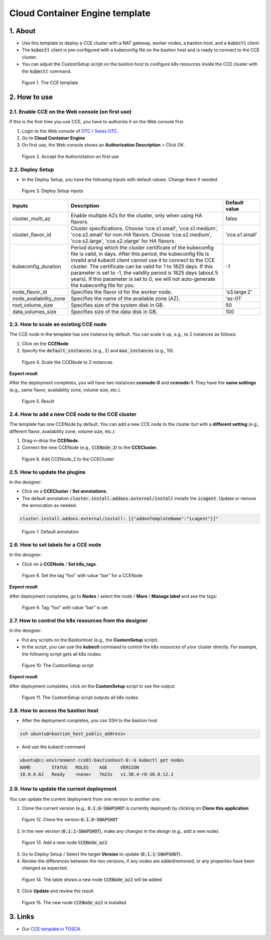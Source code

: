 .. _cce:

*******************************
Cloud Container Engine template
*******************************

1. About
========

* Use this template to deploy a CCE cluster with a NAT gateway, worker nodes, a bastion host, and a :code:`kubectl` client.
* The :code:`kubectl` client is pre-configured with a kubeconfig file on the bastion host and is ready to connect to the CCE cluster.
* You can adjust the CustomSetup script on the bastion host to configure k8s resources inside the CCE cluster with the :code:`kubectl` command.

.. figure:: /_static/images/service-catalogs/cce1.png
  :width: 900

  Figure 1. The CCE template

2. How to use
=============

2.1. Enable CCE on the Web console (on first use)
-------------------------------------------------

If this is the first time you use CCE, you have to authorize it on the Web console first.

1. Login to the Web console of `OTC <https://console.otc.t-systems.com>`_ / `Swiss OTC <https://console.sc.otc.t-systems.com>`_.
2. Go to **Cloud Container Engine**
3. On first use, the Web console shows an **Authorization Description** > Click OK.

.. figure:: /_static/images/service-catalogs/cce_enable.png
  :width: 700

  Figure 2. Accept the Authoriztation on first use

2.2. Deploy Setup
-----------------

* In the Deploy Setup, you have the following inputs with default values. Change them if needed.

.. figure:: /_static/images/service-catalogs/cce2.png
  :width: 700

  Figure 3. Deploy Setup inputs

+------------------------+----------------------------------------------------------------------------------------------------------------------------------------------------------------------------------------------------------------------------------------------------------------------------------------------------------------------------------------------------------------------------------------------------------------------------------+----------------+
| Inputs                 | Description                                                                                                                                                                                                                                                                                                                                                                                                                      | Default value  |
+========================+==================================================================================================================================================================================================================================================================================================================================================================================================================================+================+
| cluster_multi_az       | Enable multiple AZs for the cluster, only when using HA flavors.                                                                                                                                                                                                                                                                                                                                                                 | false          |
+------------------------+----------------------------------------------------------------------------------------------------------------------------------------------------------------------------------------------------------------------------------------------------------------------------------------------------------------------------------------------------------------------------------------------------------------------------------+----------------+
| cluster_flavor_id      | Cluster specifications. Choose 'cce.s1.small', 'cce.s1.medium', 'cce.s2.small' for non-HA flavors. Choose 'cce.s2.medium', 'cce.s2.large', 'cce.s2.xlarge' for HA flavors.                                                                                                                                                                                                                                                       | 'cce.s1.small' |
+------------------------+----------------------------------------------------------------------------------------------------------------------------------------------------------------------------------------------------------------------------------------------------------------------------------------------------------------------------------------------------------------------------------------------------------------------------------+----------------+
| kubeconfig_duration    | Period during which the cluster certificate of the kubeconfig file is valid, in days. After this period, the kubeconfig file is invalid and kubectl client cannot use it to connect to the CCE cluster. The certificate can be valid for 1 to 1825 days. If this parameter is set to -1, the validity period is 1825 days (about 5 years). If this parameter is set to 0, we will not auto-generate the kubeconfig file for you. | -1             |
+------------------------+----------------------------------------------------------------------------------------------------------------------------------------------------------------------------------------------------------------------------------------------------------------------------------------------------------------------------------------------------------------------------------------------------------------------------------+----------------+
| node_flavor_id         | Specifies the flavor id for the worker node.                                                                                                                                                                                                                                                                                                                                                                                     | 's3.large.2'   |
+------------------------+----------------------------------------------------------------------------------------------------------------------------------------------------------------------------------------------------------------------------------------------------------------------------------------------------------------------------------------------------------------------------------------------------------------------------------+----------------+
| node_availability_zone | Specifies the name of the available zone (AZ).                                                                                                                                                                                                                                                                                                                                                                                   | 'az-01'        |
+------------------------+----------------------------------------------------------------------------------------------------------------------------------------------------------------------------------------------------------------------------------------------------------------------------------------------------------------------------------------------------------------------------------------------------------------------------------+----------------+
| root_volume_size       | Specifies size of the system disk in GB.                                                                                                                                                                                                                                                                                                                                                                                         | 50             |
+------------------------+----------------------------------------------------------------------------------------------------------------------------------------------------------------------------------------------------------------------------------------------------------------------------------------------------------------------------------------------------------------------------------------------------------------------------------+----------------+
| data_volumes_size      | Specifies size of the data disk in GB.                                                                                                                                                                                                                                                                                                                                                                                           | 100            |
+------------------------+----------------------------------------------------------------------------------------------------------------------------------------------------------------------------------------------------------------------------------------------------------------------------------------------------------------------------------------------------------------------------------------------------------------------------------+----------------+

2.3. How to scale an existing CCE node
--------------------------------------

The CCE node in the template has one instance by default. You can scale it up, e.g., to 2 instances as follows:

1. Click on the **CCENode**.
2. Specify the :code:`default_instances` (e.g., 2) and :code:`max_instances` (e.g., 10).

.. figure:: /_static/images/service-catalogs/cce3.png
  :width: 700

  Figure 4. Scale the CCENode to 2 instances

**Expect result**

After the deployment completes, you will have two instances **ccenode-0** and **ccenode-1**. They have the **same settings** (e.g., same flavor, availability zone, volume size, etc.).

.. figure:: /_static/images/service-catalogs/cce4.png
  :width: 700

  Figure 5. Result

2.4. How to add a new CCE node to the CCE cluster
-------------------------------------------------

The template has one CCENode by default. You can add a new CCE node to the cluster but with a **different setting** (e.g., different flavor, availability zone, volume size, etc.):

1. Drag-n-drop the **CCENode**.
2. Connect the new CCENode (e.g., :code:`CCENode_2`) to the **CCECluster**.

.. figure:: /_static/images/service-catalogs/cce5.png
  :width: 700

  Figure 6. Add CCENode_2 to the CCECluster

2.5. How to update the plugins
------------------------------

In the designer:

* Click on a **CCECluster** / **Set annotations**.
* The default annotation :code:`cluster.install.addons.external/install` installs the :code:`icagent`. Update or remove the annocation as needed.

.. code-block:: yaml

    cluster.install.addons.external/install: [{"addonTemplateName":"icagent"}]"


.. figure:: /_static/images/service-catalogs/cce6.png
  :width: 700

  Figure 7. Default annotation

2.6. How to set labels for a CCE node
-------------------------------------

In the designer:

* Click on a **CCENode** / **Set k8s_tags**.

.. figure:: /_static/images/service-catalogs/cce7.png
  :width: 700

  Figure 8. Set the tag "foo" with value "bar" for a CCENode

**Expect result**

After deployment completes, go to **Nodes** / select the node / **More** / **Manage label** and see the tags:

.. figure:: /_static/images/service-catalogs/cce7b.png
  :width: 700

  Figure 9. Tag "foo" with value "bar" is set

2.7. How to control the k8s resources from the designer
-------------------------------------------------------

In the designer:

* Put any scripts on the Bastionhost (e.g., the **CustomSetup** script).
* In the script, you can use the **kubectl** command to control the k8s resources of your cluster directly. For example, the following script gets all k8s nodes:

.. figure:: /_static/images/service-catalogs/cce8.png
  :width: 700

  Figure 10. The CustomSetup script

**Expect result**

After deployment completes, click on the **CustomSetup** script to see the output:

.. figure:: /_static/images/service-catalogs/cce9.png
  :width: 700

  Figure 11. The CustomSetup script outputs all k8s nodes

2.8. How to access the bastion host
-----------------------------------

* After the deployment completes, you can SSH to the bastion host

.. code-block:: bash

    ssh ubuntu@<bastion_host_public_address>

* And use the kubectl command

.. code-block:: bash

    ubuntu@cc-environment-cce01-bastionhost-0:~$ kubectl get nodes
    NAME        STATUS   ROLES    AGE     VERSION
    10.0.0.62   Ready    <none>   7m23s   v1.30.4-r0-30.0.12.3

2.9. How to update the current deployment
-----------------------------------------

You can update the current deployment from one version to another one:

1. Clone the current version (e.g., :code:`0.1.0-SNAPSHOT` is currently deployed) by clicking on **Clone this application**

.. figure:: /_static/images/service-catalogs/cce_update1.png
  :width: 700

  Figure 12. Clone the version :code:`0.1.0-SNAPSHOT`

2. In the new version (:code:`0.1.1-SNAPSHOT`), make any changes in the design (e.g., add a new node).

.. figure:: /_static/images/service-catalogs/cce_update2.png
  :width: 700

  Figure 13. Add a new node :code:`CCENode_az2`

3. Go to Deploy Setup / Select the target **Version** to update (:code:`0.1.1-SNAPSHOT`).

4. Review the differences between the two versions, if any nodes are added/removed, or any properties have been changed as expected.

.. figure:: /_static/images/service-catalogs/cce_update3.png
  :width: 700

  Figure 14. The table shows a new node :code:`CCENode_az2` will be added

5. Click **Update** and review the result

.. figure:: /_static/images/service-catalogs/cce_update4.png
  :width: 700

  Figure 15. The new node :code:`CCENode_az2` is installed

3. Links
========

* Our `CCE template in TOSCA <https://github.com/opentelekomcloud-blueprints/tosca-service-catalogs/blob/main/templates/cce/topology.yml>`_.